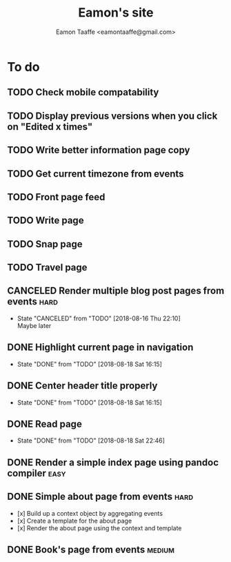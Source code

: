 #+TITLE: Eamon's site
#+AUTHOR: Eamon Taaffe <eamontaaffe@gmail.com>
#+TODO: TODO(t!) | DONE(d!) CANCELED(c@)

* To do
** TODO Check mobile compatability
** TODO Display previous versions when you click on "Edited x times"
** TODO Write better information page copy
** TODO Get current timezone from events
** TODO Front page feed
** TODO Write page
** TODO Snap page
** TODO Travel page
** CANCELED Render multiple blog post pages from events                :hard:
   - State "CANCELED"   from "TODO"       [2018-08-16 Thu 22:10] \\
     Maybe later
** DONE Highlight current page in navigation
   - State "DONE"       from "TODO"       [2018-08-18 Sat 16:15]
** DONE Center header title properly
   - State "DONE"       from "TODO"       [2018-08-18 Sat 16:15]
** DONE Read page
   - State "DONE"       from "TODO"       [2018-08-18 Sat 22:46]
** DONE Render a simple index page using pandoc compiler               :easy:
** DONE Simple about page from events                                  :hard:

- [x] Build up a context object by aggregating events
- [x] Create a template for the about page
- [x] Render the about page using the context and template

** DONE Book's page from events                                      :medium:
